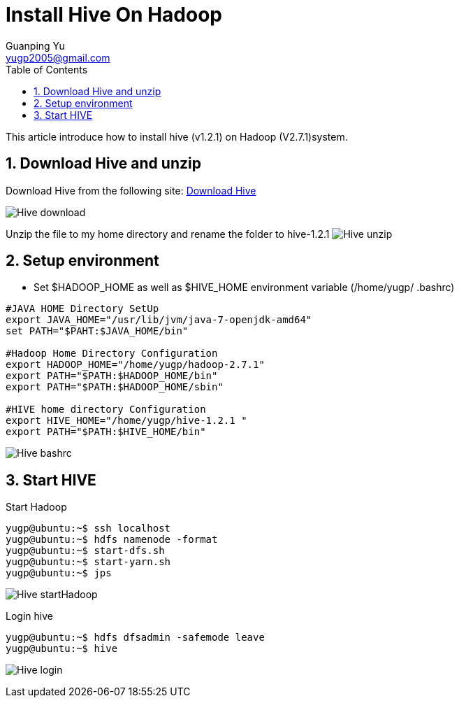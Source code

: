 :imagesdir: media
:toc:
:sectnums:

= Install Hive On Hadoop
Guanping Yu <yugp2005@gmail.com>

This article introduce how to install hive (v1.2.1) on Hadoop (V2.7.1)system.

== Download Hive and unzip
Download Hive from the following site:
link:http://mirror.symnds.com/software/Apache/hive/stable/[Download Hive]

image:Hive_download.png[]

Unzip the file to my home directory and rename the folder to hive-1.2.1
image:Hive_unzip.png[]

== Setup environment

* Set $HADOOP_HOME as well as $HIVE_HOME environment variable (/home/yugp/ .bashrc)

----
#JAVA HOME Directory SetUp
export JAVA_HOME="/usr/lib/jvm/java-7-openjdk-amd64"
set PATH="$PAHT:$JAVA_HOME/bin"

#Hadoop Home Directory Configuration
export HADOOP_HOME="/home/yugp/hadoop-2.7.1"
export PATH="$PATH:$HADOOP_HOME/bin"
export PATH="$PATH:$HADOOP_HOME/sbin"

#HIVE home directory Configuration
export HIVE_HOME="/home/yugp/hive-1.2.1 "
export PATH="$PATH:$HIVE_HOME/bin"
----

image:Hive_bashrc.png[]

== Start HIVE

Start Hadoop
----
yugp@ubuntu:~$ ssh localhost
yugp@ubuntu:~$ hdfs namenode -format
yugp@ubuntu:~$ start-dfs.sh
yugp@ubuntu:~$ start-yarn.sh
yugp@ubuntu:~$ jps
----
image:Hive_startHadoop.png[]

Login hive
----
yugp@ubuntu:~$ hdfs dfsadmin -safemode leave
yugp@ubuntu:~$ hive
----
image:Hive_login.png[]
